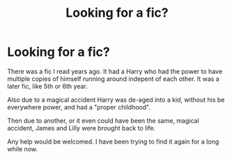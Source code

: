 #+TITLE: Looking for a fic?

* Looking for a fic?
:PROPERTIES:
:Author: Clawx25
:Score: 2
:DateUnix: 1568632465.0
:DateShort: 2019-Sep-16
:FlairText: What's That Fic?
:END:
There was a fic I read years ago. It had a Harry who had the power to have multiple copies of himself running around indepent of each other. It was a later fic, like 5th or 6th year.

Also due to a magical accident Harry was de-aged into a kid, without his be everywhere power, and had a "proper childhood".

Then due to another, or it even could have been the same, magical accident, James and Lilly were brought back to life.

Any help would be welcomed. I have been trying to find it again for a long while now.

